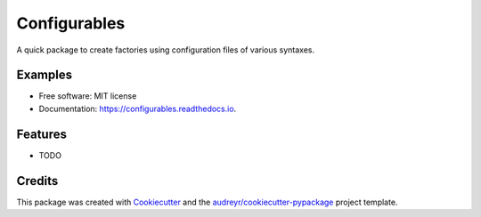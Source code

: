 =============
Configurables
=============


.. image:: https://img.shields.io/pypi/v/configurables.svg
        :target: https://pypi.python.org/pypi/configurables

.. image:: https://img.shields.io/travis/WilliamCFong/configurables.svg
        :target: https://travis-ci.com/WilliamCFong/configurables

.. image:: https://readthedocs.org/projects/configurables/badge/?version=latest
        :target: https://configurables.readthedocs.io/en/latest/?version=latest
        :alt: Documentation Status




A quick package to create factories using configuration files of various syntaxes.


Examples
-----
.. code-block:: python
    :linenos:

    import configurables as conf
    import pathlib

    from multiprocessing import cpu_count


    @conf.configurable("PipelineSettings")
    @conf.define_param("ra", type=float)
    @conf.define_param("dec", type=float)
    @conf.define_option("n_workers", type=int, default=cpu_count())
    @conf.define_option("output_path", type=pathlib.Path, default="./")
    def run_pipeline(ra, dec, n_workers, output_path):
        return (
            f"RA: {ra}, DEC: {dec}\n"
            f"Will run with {n_workers} processes\n"
            f"Placing output to {output_path}"
        )

    print(run_pipeline("config.ini"))


* Free software: MIT license
* Documentation: https://configurables.readthedocs.io.


Features
--------

* TODO

Credits
-------

This package was created with Cookiecutter_ and the `audreyr/cookiecutter-pypackage`_ project template.

.. _Cookiecutter: https://github.com/audreyr/cookiecutter
.. _`audreyr/cookiecutter-pypackage`: https://github.com/audreyr/cookiecutter-pypackage
